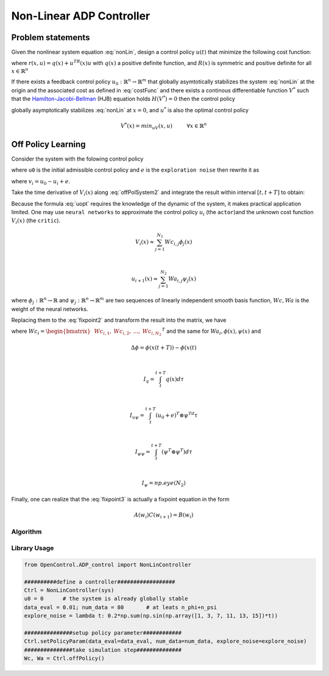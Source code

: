 *************************
Non-Linear ADP Controller
*************************

Problem statements
================================================================

Given the nonlinear system equation :eq:`nonLin`, design a control policy :math:`u(t)` that minimize the following cost function:

.. math::
    V(x) = \int_0^\infty r(x(t),u(t))dt, \hspace{1cm} x(0)=x_0
    :label: costFunc

where :math:`r(x,u)=q(x)+u^TR(x)u` with :math:`q(x)` a positive definite function, and :math:`R(x)` is symmetric and positive definite for all :math:`x \in \mathbb{R}^n`

If there exists a feedback control policy :math:`u_0: \mathbb{R}^n \rightarrow \mathbb{R}^m` that globally asymtotically stabilizes the system :eq:`nonLin` at the origin and the associated cost as defined in :eq:`costFunc` and there exists a continous differentiable function :math:`V^*` such that the `Hamilton-Jacobi-Bellman`_ (HJB) equation holds :math:`H(V^*)=0` then the control policy 

.. _`Hamilton-Jacobi-Bellman`: https://en.wikipedia.org/wiki/Hamilton%E2%80%93Jacobi%E2%80%93Bellman_equation

.. math:: 
    u^*(x) = -\frac{1}{2}R^{-1}(x)g^T(x)\nabla V^*(x)
    :label: uopt

globally asymptotically stabilizes :eq:`nonLin` at :math:`x=0`, and :math:`u^*` is also the optimal control policy 

.. math::
    V^*(x) = min_uV(x,u) \hspace{1cm}  \forall x \in \mathbb{R}^n


Off Policy Learning
===============================

Consider the system with the folowing control policy 

.. math::
    \dot{x} = f(x) + g(x)(u_0+e)
    :label: offPolSystem1

where ``u0`` is the initial admissible control policy and :math:`e` is the ``exploration noise`` then rewrite it as

.. math::
    \dot{x} = f(x) + g(x)u_i(x) + g(x)v_i
    :label: offPolSystem2

where :math:`v_i = u_0-u_i+e`. 

Take the time derivative of :math:`V_i(x)` along :eq:`offPolSystem2` and integrate the result within interval :math:`[t,t+T]` to obtain:

.. math::
    V_i(x(t+T)) - V_i(x(t)) = - \int_t^{t+T} [q(x)+u_i^TRu_i + 2u_{i+1}^TRv_i]d\tau
    :label: fixpoint2

Because the formula :eq:`uopt` requires the knowledge of the dynamic of the system, it makes practical application limited. One may use ``neural networks`` to approximate the control policy :math:`u_i` (the ``actor``)and the unknown cost function :math:`V_i(x)` (the ``critic``). 

.. math::
    V_i(x) \approx \sum_{j=1}^{N_1}Wc_{i,j}\phi_j(x)

    \vspace{5mm}

    u_{i+1}(x) \approx \sum_{j=1}^{N_2}Wa_{i,j}\psi_j(x)

where :math:`\phi_j:\mathbb{R}^n \rightarrow \mathbb{R}` and :math:`\psi_j: \mathbb{R}^n \rightarrow \mathbb{R}^m` are two sequences of linearly independent smooth basis function, :math:`Wc, Wa` is the weight of the neural networks.

Replacing them to the :eq:`fixpoint2` and transform the result into the matrix, we have

.. math::
    \begin{bmatrix} &\Delta\phi^T &-2(I_{u\psi}-I_{\psi\psi}(Wa_i^T \otimes I_\phi)) \end{bmatrix}
    \begin{bmatrix} &Wc_i^T \\ &vec(Wa_{i+1}^TR) \end{bmatrix} = 
    \begin{bmatrix} I_q+I_{\psi\psi}vec(Wa_i^TRWa_i) \end{bmatrix}
    :label: fixpoint3

where :math:`Wc_i = \begin{bmatrix} &Wc_{i,1}, &Wc_{i,2},  &..., &Wc_{i,N_2} \end{bmatrix}^T` and the same for :math:`Wa_i, \phi(x), \psi(x)` and 

.. math::
    &\Delta\phi = \phi(x(t+T)) - \phi(x(t)

    \vspace{5mm}

    &I_q = \int_t^{t+T}q(x)d\tau

    \vspace{5mm}

    &I_{u\psi} = \int_t^{t+T}(u_0+e)^T\otimes \psi^Td\tau

    \vspace{5mm}

    &I_{\psi\psi} = \int_t^{t+T}(\psi^T\otimes \psi^T)d\tau

    \vspace{5mm}

    &I_\psi = np.eye(N_2)

Finally, one can realize that the :eq:`fixpoint3` is actually a fixpoint equation in the form

.. math::
    A(w_i)C(w_{i+1}) = B(w_i)

Algorithm
----------------

.. image:: _static/NonLinOffPolicy.png

Library Usage
----------------------

.. code-block:: python

    from OpenControl.ADP_control import NonLinController

    ##########define a controller##################
    Ctrl = NonLinController(sys)
    u0 = 0      # the system is already globally stable
    data_eval = 0.01; num_data = 80       # at leats n_phi+n_psi
    explore_noise = lambda t: 0.2*np.sum(np.sin(np.array([1, 3, 7, 11, 13, 15])*t)) 

    ###############setup policy parameter############
    Ctrl.setPolicyParam(data_eval=data_eval, num_data=num_data, explore_noise=explore_noise)
    ###############take simulation step##############
    Wc, Wa = Ctrl.offPolicy()


.. .. autoclass:: OpenControl.ADP_control.NonLinController
    :members:
    :undoc-members:
    :show-inheritance:
    :special-members: __init__
